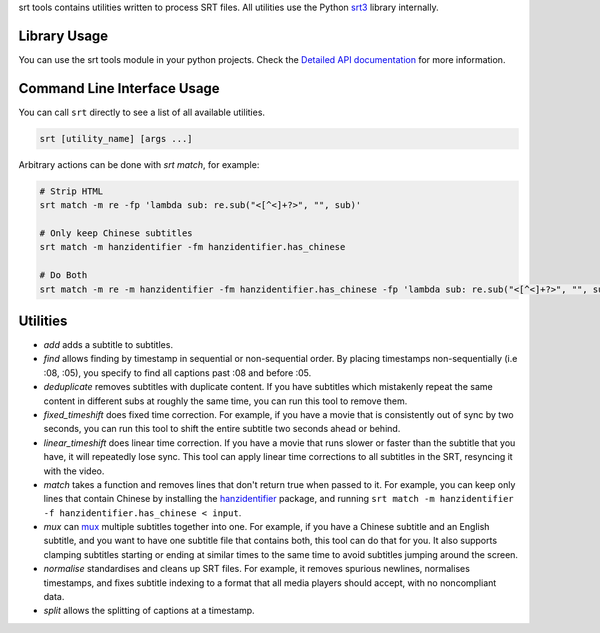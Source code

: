 srt tools contains utilities written to process SRT files. All utilities use
the Python srt3_ library internally.

.. _srt3: https://github.com/switchupcb/srt

Library Usage
-----
You can use the srt tools module in your python projects. Check the `Detailed
API documentation`_ for more information.

Command Line Interface Usage
-----

You can call ``srt`` directly to see a list of all available utilities.

.. code::

    srt [utility_name] [args ...]

Arbitrary actions can be done with *srt match*, for example:

.. code::

    # Strip HTML
    srt match -m re -fp 'lambda sub: re.sub("<[^<]+?>", "", sub)'

    # Only keep Chinese subtitles
    srt match -m hanzidentifier -fm hanzidentifier.has_chinese

    # Do Both
    srt match -m re -m hanzidentifier -fm hanzidentifier.has_chinese -fp 'lambda sub: re.sub("<[^<]+?>", "", sub)'

Utilities
---------

- *add* adds a subtitle to subtitles.
- *find* allows finding by timestamp in sequential or non-sequential
  order. By placing timestamps non-sequentially (i.e :08, :05), you specify
  to find all captions past :08 and before :05.
- *deduplicate* removes subtitles with duplicate content. If you have subtitles
  which mistakenly repeat the same content in different subs at roughly the
  same time, you can run this tool to remove them.
- *fixed_timeshift* does fixed time correction. For example, if you have a
  movie that is consistently out of sync by two seconds, you can run this tool
  to shift the entire subtitle two seconds ahead or behind.
- *linear_timeshift* does linear time correction. If you have a movie that
  runs slower or faster than the subtitle that you have, it will repeatedly
  lose sync. This tool can apply linear time corrections to all subtitles in
  the SRT, resyncing it with the video.
- *match* takes a function and removes lines that don't return true
  when passed to it. For example, you can keep only lines that contain Chinese
  by installing the hanzidentifier_ package, and running ``srt match
  -m hanzidentifier -f hanzidentifier.has_chinese < input``.
- *mux* can mux_ multiple subtitles together into one. For example, if you
  have a Chinese subtitle and an English subtitle, and you want to have one
  subtitle file that contains both, this tool can do that for you. It also
  supports clamping subtitles starting or ending at similar times to the same
  time to avoid subtitles jumping around the screen.
- *normalise* standardises and cleans up SRT files. For example, it removes
  spurious newlines, normalises timestamps, and fixes subtitle indexing to a
  format that all media players should accept, with no noncompliant data.
- *split* allows the splitting of captions at a timestamp.

.. _mux: https://en.wikipedia.org/wiki/Multiplexing
.. _`SSA/ASS`: https://en.wikipedia.org/wiki/SubStation_Alpha
.. _hanzidentifier: https://github.com/tsroten/hanzidentifier
.. _`Detailed API documentation`: http://srt3.readthedocs.org/en/latest/api.html
